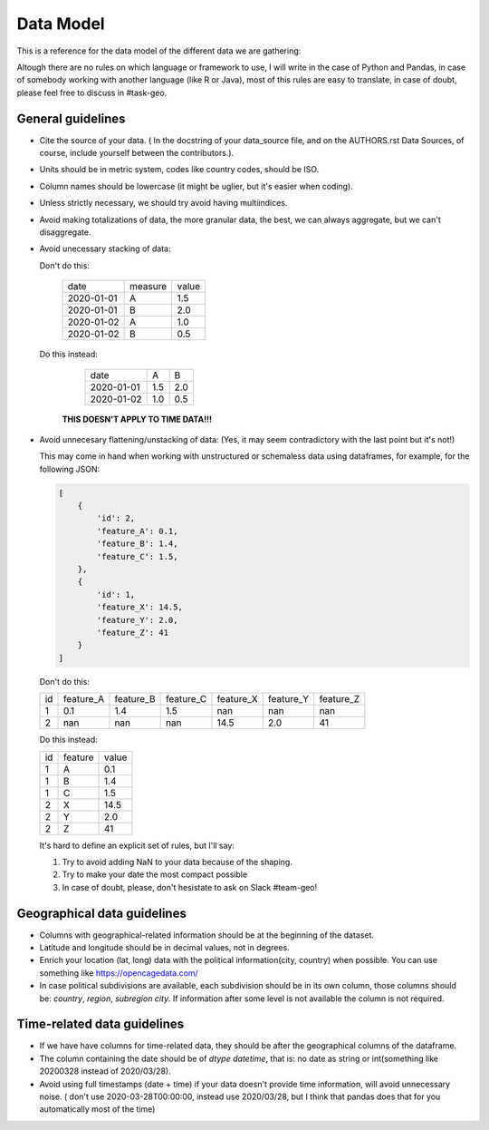 Data Model
----------

This is a reference for the data model of the different data we are gathering:

Altough there are no rules on which language or framework to use, I will write in the case of Python and Pandas, in case of somebody working with another language (like R or Java), most of this rules are easy to translate, in case of doubt, please feel free to discuss in #task-geo.


General guidelines
==================

- Cite the source of your data. ( In the docstring of your data_source file, and on the AUTHORS.rst Data Sources, of course, include yourself between the contributors.).

- Units should be in metric system, codes like country codes, should be ISO.

- Column names should be lowercase (it might be uglier, but it's easier when coding).

- Unless strictly necessary, we should try avoid having multiindices.

- Avoid making totalizations of data, the more granular data, the best, we can always aggregate, but we can't disaggregate.

- Avoid unecessary stacking of data:

  Don't do this:

    +----------+-------+-----+
    | date     |measure|value|
    +----------+-------+-----+
    |2020-01-01| A     | 1.5 |
    +----------+-------+-----+
    |2020-01-01| B     | 2.0 |
    +----------+-------+-----+
    |2020-01-02| A     | 1.0 |
    +----------+-------+-----+
    |2020-01-02| B     | 0.5 |
    +----------+-------+-----+

  Do this instead:

    +----------+-------+-----+
    |date      | A     |  B  |
    +----------+-------+-----+
    |2020-01-01| 1.5   | 2.0 |
    +----------+-------+-----+
    |2020-01-02| 1.0   | 0.5 |
    +----------+-------+-----+

   **THIS DOESN'T APPLY TO TIME DATA!!!**

- Avoid unnecesary flattening/unstacking of data: (Yes, it may seem contradictory with the last point but it's not!)

  This may come in hand when working with unstructured or schemaless data using dataframes, for example, for the following JSON:

  .. code-block:: python

    [
        {
            'id': 2,
            'feature_A': 0.1,
            'feature_B': 1.4,
            'feature_C': 1.5,
        },
        {
            'id': 1,
            'feature_X': 14.5,
            'feature_Y': 2.0,
            'feature_Z': 41
        }
    ]


  Don't do this:
  
  +----+-----------+-----------+-----------+-----------+-----------+-----------+
  | id | feature_A | feature_B | feature_C | feature_X | feature_Y | feature_Z |
  +----+-----------+-----------+-----------+-----------+-----------+-----------+
  | 1  | 0.1       |  1.4      |  1.5      | nan       | nan       | nan       |
  +----+-----------+-----------+-----------+-----------+-----------+-----------+
  | 2  | nan       | nan       | nan       | 14.5      | 2.0       | 41        |
  +----+-----------+-----------+-----------+-----------+-----------+-----------+

  Do this instead:

  +----+---------+-------+
  | id | feature | value |
  +----+---------+-------+
  | 1  | A       | 0.1   |
  +----+---------+-------+
  | 1  | B       | 1.4   |
  +----+---------+-------+
  | 1  | C       | 1.5   |
  +----+---------+-------+
  | 2  | X       | 14.5  |
  +----+---------+-------+
  | 2  | Y       | 2.0   |
  +----+---------+-------+
  | 2  | Z       | 41    |
  +----+---------+-------+

  It's hard to define an explicit set of rules, but I'll say:

  1. Try to avoid adding NaN to your data because of the shaping.
  2. Try to make your date the most compact possible
  3. In case of doubt, please, don't hesistate to ask on Slack #team-geo!


Geographical data guidelines
============================

- Columns with geographical-related information should be at the beginning of the dataset.

- Latitude and longitude should be in decimal values, not in degrees.

- Enrich your location (lat, long) data with the political information(city, country) when possible. You can use something like https://opencagedata.com/

- In case political subdivisions are available, each subdivision should be in its own column, those columns should be: `country`, `region`, `subregion` `city`. If information after some level is not available the column is not required.


Time-related data guidelines
============================

- If we have have columns for time-related data, they should be after the geographical columns of the dataframe.

- The column containing the date should be of `dtype` `datetime`, that is: no date as string or int(something like 20200328 instead of 2020/03/28).

- Avoid using full timestamps (date + time) if your data doesn't provide time information, will avoid unnecessary noise. ( don't use 2020-03-28T00:00:00, instead use 2020/03/28, but I think that pandas does that for you automatically most of the time)